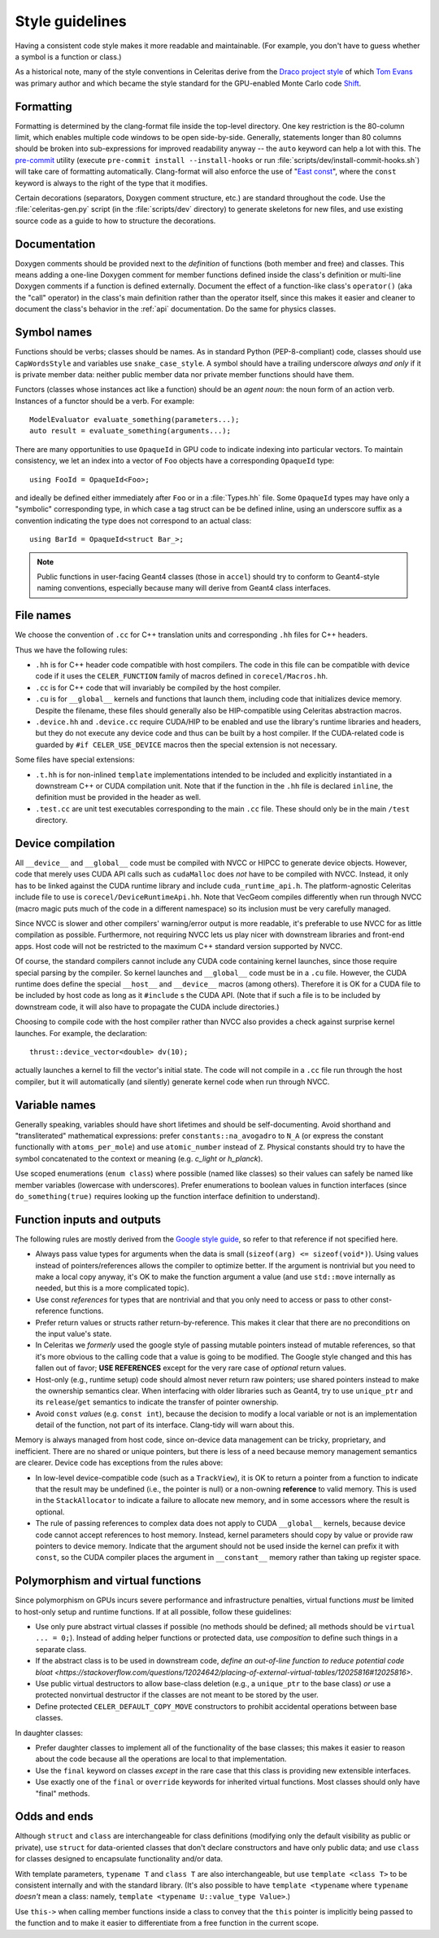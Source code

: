 .. Copyright Celeritas contributors: see top-level COPYRIGHT file for details
.. SPDX-License-Identifier: CC-BY-4.0

.. _style_guidelines:

Style guidelines
================

Having a consistent code style makes it more readable and maintainable. (For
example, you don't have to guess whether a symbol is a function or class.)

As a historical note, many of the style conventions in Celeritas derive from
the `Draco project style`_ of which `Tom Evans`_ was primary author and which
became the style standard for the GPU-enabled Monte Carlo code `Shift`_.

.. _Draco project style: https://github.com/lanl/Draco/wiki/Style-Guide
.. _Tom Evans: https://github.com/tmdelellis
.. _Shift: https://doi.org/10.1016/j.anucene.2019.01.012


.. _formatting:

Formatting
----------

Formatting is determined by the clang-format file inside the top-level
directory. One key restriction is the 80-column limit, which enables multiple
code windows to be open side-by-side. Generally, statements longer than 80
columns should be broken into sub-expressions for improved readability anyway
-- the ``auto`` keyword can help a lot with this. The `pre-commit`_ utility
(execute ``pre-commit install --install-hooks`` or run
:file:`scripts/dev/install-commit-hooks.sh`) will take
care of formatting automatically. Clang-format will also
enforce the use of "`East const`_", where the ``const`` keyword is always to
the right of the type that it modifies.

Certain decorations (separators, Doxygen comment structure,
etc.) are standard throughout the code. Use the :file:`celeritas-gen.py` script
(in the :file:`scripts/dev` directory) to generate skeletons for new files, and
use existing source code as a guide to how to structure the decorations.

.. _pre-commit: https://pre-commit.com
.. _East const: https://hackingcpp.com/cpp/design/east_vs_west_const.html


Documentation
-------------

Doxygen comments should be provided next to the *definition* of functions (both
member and free) and classes. This means adding a one-line Doxygen comment for
member functions defined inside the class's definition or multi-line Doxygen
comments if a function is defined externally.
Document the effect of a function-like class's ``operator()`` (aka the "call"
operator) in the class's main definition rather than the operator
itself, since this makes it easier and cleaner to document the class's behavior
in the :ref:`api` documentation. Do the same for physics classes.


Symbol names
------------

Functions should be verbs; classes should be names. As in standard Python
(PEP-8-compliant) code, classes should use ``CapWordsStyle`` and variables use
``snake_case_style``. A symbol should have a trailing underscore *always and
only* if it is private member data: neither public member data nor private
member functions should have them.

Functors (classes whose instances act like a function) should be an *agent
noun*: the noun form of an action verb. Instances of a functor should be a
verb. For example::

   ModelEvaluator evaluate_something(parameters...);
   auto result = evaluate_something(arguments...);

There are many opportunities to use ``OpaqueId`` in GPU code to indicate
indexing into particular vectors. To maintain consistency, we let an
index into a vector of ``Foo`` objects have a corresponding ``OpaqueId``
type::

    using FooId = OpaqueId<Foo>;

and ideally be defined either immediately after ``Foo`` or in a
:file:`Types.hh` file.  Some ``OpaqueId`` types may have only a "symbolic"
corresponding type, in which case a tag struct can be be defined inline, using
an underscore suffix as a convention indicating the type does not correspond to
an actual class::

   using BarId = OpaqueId<struct Bar_>;

.. note:: Public functions in user-facing Geant4 classes (those in ``accel``)
   should try to conform to Geant4-style naming conventions, especially because
   many will derive from Geant4 class interfaces.


File names
----------

We choose the convention of ``.cc`` for C++ translation units and
corresponding ``.hh`` files for C++ headers.

Thus we have the following rules:

- ``.hh`` is for C++ header code compatible with host compilers. The code in
  this file can be compatible with device code if it uses the
  ``CELER_FUNCTION`` family of macros defined in ``corecel/Macros.hh``.
- ``.cc`` is for C++ code that will invariably be compiled by the host
  compiler.
- ``.cu`` is for ``__global__`` kernels and functions that launch them,
  including code that initializes device memory. Despite the filename, these
  files should generally also be HIP-compatible using Celeritas abstraction
  macros.
- ``.device.hh`` and ``.device.cc`` require CUDA/HIP to be enabled and use the
  library's runtime libraries and headers, but they do not execute any device
  code and thus can be built by a host compiler. If the CUDA-related code is
  guarded by ``#if CELER_USE_DEVICE`` macros then the special extension is not
  necessary.

Some files have special extensions:

- ``.t.hh`` is for non-inlined ``template`` implementations intended to be
  included and explicitly instantiated in a downstream C++ or CUDA compilation
  unit.  Note that if the function in the ``.hh`` file is declared ``inline``,
  the definition must be provided in the header as well.
- ``.test.cc`` are unit test executables corresponding to the main ``.cc``
  file. These should only be in the main ``/test`` directory.


.. _device_compilation:

Device compilation
------------------

All ``__device__`` and ``__global__`` code must be compiled with NVCC or
HIPCC to generate device objects. However, code that merely uses CUDA API calls
such as
``cudaMalloc`` does *not* have to be compiled with NVCC. Instead, it only has to
be linked against the CUDA runtime library and include ``cuda_runtime_api.h``.
The platform-agnostic Celeritas include file to use is
``corecel/DeviceRuntimeApi.hh``.
Note that VecGeom compiles differently when run
through NVCC (macro magic puts much of the code in a different namespace) so
its inclusion must be very carefully managed.

Since NVCC is slower and other compilers' warning/error output is more
readable, it's preferable to use NVCC for as little compilation as possible.
Furthermore, not requiring NVCC lets us play nicer with downstream libraries
and front-end apps. Host code will not be restricted to the maximum C++ standard version
supported by NVCC.

Of course, the standard compilers cannot include any CUDA code containing
kernel launches, since those require special parsing by the compiler. So kernel
launches and ``__global__`` code must be in a ``.cu`` file. However, the
CUDA runtime does define the special ``__host__`` and ``__device__`` macros (among
others). Therefore it is OK for a CUDA file to be included by host code as long
as it ``#include`` s the CUDA API. (Note that if such a file is to be included by
downstream code, it will also have to propagate the CUDA include directories.)

Choosing to compile code with the host compiler rather than NVCC also provides
a check against surprise kernel launches. For example, the declaration::

   thrust::device_vector<double> dv(10);

actually launches a kernel to fill the vector's initial state. The code will
not compile in a ``.cc`` file run through the host compiler, but it will
automatically (and silently) generate kernel code when run through NVCC.


Variable names
--------------

Generally speaking, variables should have short lifetimes and should be
self-documenting. Avoid shorthand and "transliterated" mathematical
expressions: prefer ``constants::na_avogadro`` to ``N_A`` (or express the
constant functionally with ``atoms_per_mole``) and use ``atomic_number``
instead of ``Z``. Physical constants should try to have the symbol concatenated
to the context or meaning (e.g. `c_light` or `h_planck`).

Use scoped enumerations (``enum class``) where possible (named like classes) so
their values can safely be named like member variables (lowercase with
underscores). Prefer enumerations to boolean values in function interfaces
(since ``do_something(true)`` requires looking up the function interface
definition to understand).


Function inputs and outputs
---------------------------

The following rules are mostly derived from the `Google style guide`_, so refer
to that reference if not specified here.

- Always pass value types for arguments when the data is small (``sizeof(arg)
  <= sizeof(void*)``). Using values instead of pointers/references allows the
  compiler to optimize better. If the argument is nontrivial but you need to
  make a local copy anyway, it's OK to make the function argument a value (and
  use ``std::move`` internally as needed, but this is a more complicated
  topic).
- Use const *references* for types that are nontrivial and that you only need
  to access or pass to other const-reference functions.
- Prefer return values or structs rather return-by-reference. This
  makes it clear that there are no preconditions on the input value's state.
- In Celeritas we *formerly* used the google style of passing mutable pointers
  instead of mutable references, so that it's more obvious to the calling code
  that a value is going to be modified. The Google style changed and this has
  fallen out of favor; **USE REFERENCES** except for the very rare case of
  *optional* return values.
- Host-only (e.g., runtime setup) code should almost never return raw pointers;
  use shared pointers instead to make the ownership semantics clear. When
  interfacing with older libraries such as Geant4, try to use ``unique_ptr``
  and its ``release``/``get`` semantics to indicate the transfer of pointer
  ownership.
- Avoid ``const`` *values* (e.g. ``const int``), because the decision
  to modify a local variable or not is an implementation detail of the
  function, not part of its interface. Clang-tidy will warn about this.

.. _Google style guide: https://google.github.io/styleguide/cppguide.html#Inputs_and_Outputs

Memory is always managed from host code, since on-device data management can be
tricky, proprietary, and inefficient. There are no shared or unique pointers,
but there is less of a need because memory management semantics are clearer.
Device code has exceptions from the rules above:

- In low-level device-compatible code (such as a ``TrackView``), it is OK to
  return a pointer from a function to indicate that the result may be undefined
  (i.e., the pointer is null) or a non-owning **reference** to valid memory.
  This is used in the ``StackAllocator`` to indicate a failure to allocate new
  memory, and in some accessors where the result is optional.
- The rule of passing references to complex data does not apply to CUDA
  ``__global__`` kernels, because device code cannot accept references to host
  memory. Instead, kernel parameters should copy by value or provide raw
  pointers to device memory. Indicate that the argument should not be used
  inside the kernel can prefix it with ``const``, so the CUDA compiler places
  the argument in ``__constant__`` memory rather than taking up register space.


Polymorphism and virtual functions
----------------------------------

Since polymorphism on GPUs incurs severe performance and infrastructure
penalties, virtual functions *must* be limited to host-only setup and runtime
functions. If at all possible, follow these guidelines:

- Use only pure abstract virtual classes if possible (no methods should be
  defined; all methods should be ``virtual ... = 0;``). Instead of adding helper
  functions or protected data, use *composition* to define such things in a
  separate class.
- If the abstract class is to be used in downstream code, `define an
  out-of-line function to reduce potential code bloat
  <https://stackoverflow.com/questions/12024642/placing-of-external-virtual-tables/12025816#12025816>`.
- Use public virtual destructors to allow base-class deletion (e.g., a
  ``unique_ptr`` to the base class) *or* use a protected nonvirtual destructor
  if the classes are not meant to be stored by the user.
- Define protected ``CELER_DEFAULT_COPY_MOVE`` constructors to prohibit
  accidental operations between base classes.

In daughter classes:

- Prefer daughter classes to implement all of the functionality of the base
  classes; this makes it easier to reason about the code because all the
  operations are local to that implementation.
- Use the ``final`` keyword on classes *except* in the rare case that this
  class is providing new extensible interfaces.
- Use exactly one of the ``final`` or ``override`` keywords for inherited
  virtual functions. Most classes should only have "final" methods.


Odds and ends
-------------

Although ``struct`` and ``class`` are interchangeable for class definitions
(modifying only the default visibility as public or private), use ``struct``
for data-oriented classes that don't declare constructors and have only
public data; and use ``class`` for classes designed to encapsulate
functionality and/or data.

With template parameters, ``typename T`` and ``class T`` are also
interchangeable, but use ``template <class T>`` to be consistent internally and
with the standard library. (It's also possible to have ``template <typename``
where ``typename`` *doesn't* mean a class: namely,
``template <typename U::value_type Value>``.)

Use ``this->`` when calling member functions inside a class to convey that the
``this`` pointer is implicitly being passed to the function and to make it
easier to differentiate from a free function in the current scope.
